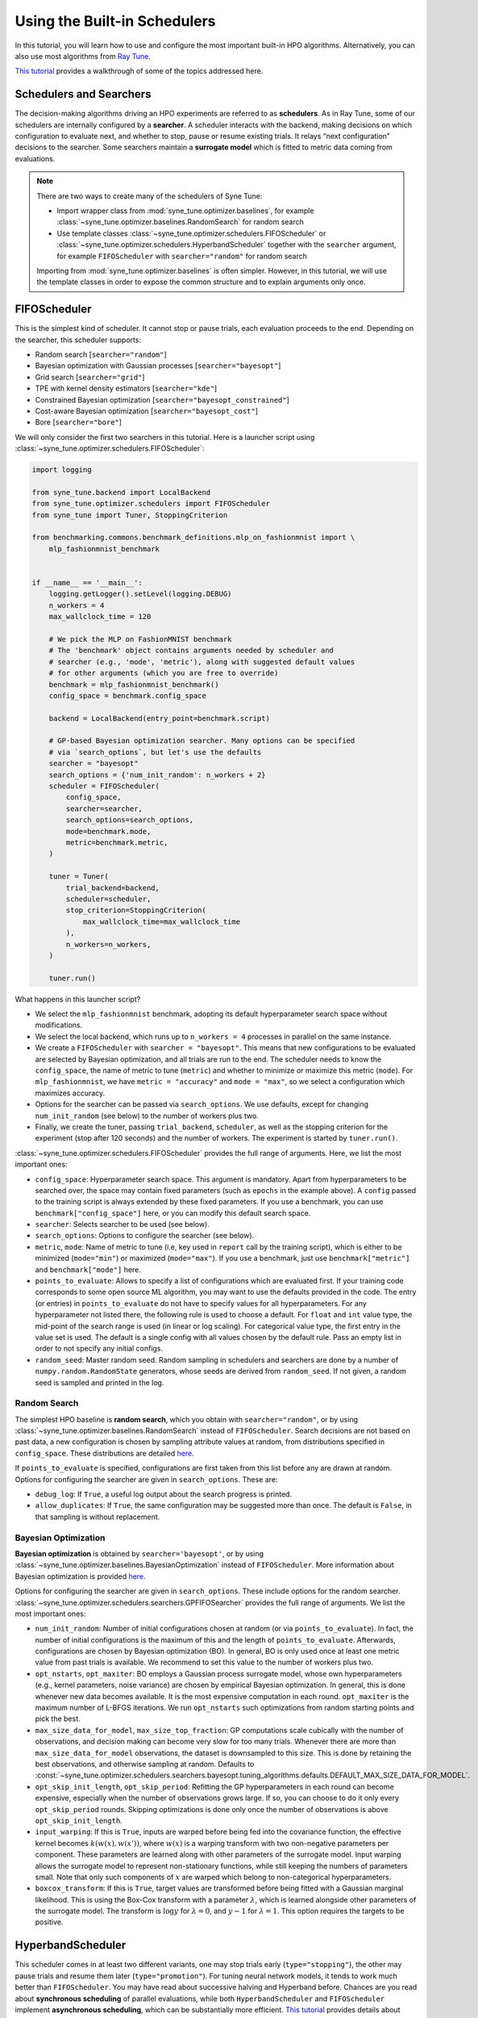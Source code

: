 Using the Built-in Schedulers
=============================

In this tutorial, you will learn how to use and configure the most important
built-in HPO algorithms. Alternatively, you can also use most algorithms from
`Ray Tune <https://docs.ray.io/en/master/tune/index.html>`__.

`This tutorial <tutorials/basics/README.html>`__ provides a walkthrough of
some of the topics addressed here.

Schedulers and Searchers
------------------------

The decision-making algorithms driving an HPO experiments are referred to as
**schedulers**. As in Ray Tune, some of our schedulers are internally configured
by a **searcher**. A scheduler interacts with the backend, making decisions on
which configuration to evaluate next, and whether to stop, pause or resume
existing trials. It relays “next configuration” decisions to the searcher. Some
searchers maintain a **surrogate model** which is fitted to metric data coming
from evaluations.

.. note::
   There are two ways to create many of the schedulers of Syne Tune:

   * Import wrapper class from :mod:`syne_tune.optimizer.baselines`, for example
     :class:`~syne_tune.optimizer.baselines.RandomSearch` for random search
   * Use template classes :class:`~syne_tune.optimizer.schedulers.FIFOScheduler`
     or :class:`~syne_tune.optimizer.schedulers.HyperbandScheduler` together with
     the ``searcher`` argument, for example ``FIFOScheduler`` with
     ``searcher="random"`` for random search

   Importing from :mod:`syne_tune.optimizer.baselines` is often simpler. However,
   in this tutorial, we will use the template classes in order to expose the
   common structure and to explain arguments only once.

FIFOScheduler
-------------

This is the simplest kind of scheduler. It cannot stop or pause trials, each
evaluation proceeds to the end. Depending on the searcher, this scheduler
supports:

* Random search [``searcher="random"``]
* Bayesian optimization with Gaussian processes [``searcher="bayesopt"``]
* Grid search [``searcher="grid"``]
* TPE with kernel density estimators [``searcher="kde"``]
* Constrained Bayesian optimization [``searcher="bayesopt_constrained"``]
* Cost-aware Bayesian optimization [``searcher="bayesopt_cost"``]
* Bore [``searcher="bore"``]

We will only consider the first two searchers in this tutorial. Here is a
launcher script using :class:`~syne_tune.optimizer.schedulers.FIFOScheduler`:

.. code-block:: python

   import logging

   from syne_tune.backend import LocalBackend
   from syne_tune.optimizer.schedulers import FIFOScheduler
   from syne_tune import Tuner, StoppingCriterion

   from benchmarking.commons.benchmark_definitions.mlp_on_fashionmnist import \
       mlp_fashionmnist_benchmark


   if __name__ == '__main__':
       logging.getLogger().setLevel(logging.DEBUG)
       n_workers = 4
       max_wallclock_time = 120

       # We pick the MLP on FashionMNIST benchmark
       # The 'benchmark' object contains arguments needed by scheduler and
       # searcher (e.g., 'mode', 'metric'), along with suggested default values
       # for other arguments (which you are free to override)
       benchmark = mlp_fashionmnist_benchmark()
       config_space = benchmark.config_space

       backend = LocalBackend(entry_point=benchmark.script)

       # GP-based Bayesian optimization searcher. Many options can be specified
       # via `search_options`, but let's use the defaults
       searcher = "bayesopt"
       search_options = {'num_init_random': n_workers + 2}
       scheduler = FIFOScheduler(
           config_space,
           searcher=searcher,
           search_options=search_options,
           mode=benchmark.mode,
           metric=benchmark.metric,
       )

       tuner = Tuner(
           trial_backend=backend,
           scheduler=scheduler,
           stop_criterion=StoppingCriterion(
               max_wallclock_time=max_wallclock_time
           ),
           n_workers=n_workers,
       )

       tuner.run()

What happens in this launcher script?

* We select the ``mlp_fashionmnist`` benchmark, adopting its default
  hyperparameter search space without modifications.
* We select the local backend, which runs up to ``n_workers = 4`` processes in
  parallel on the same instance.
* We create a ``FIFOScheduler`` with ``searcher = "bayesopt"``. This means that
  new configurations to be evaluated are selected by Bayesian optimization, and
  all trials are run to the end. The scheduler needs to know the
  ``config_space``, the name of metric to tune (``metric``) and whether to
  minimize or maximize this metric (``mode``). For ``mlp_fashionmnist``, we
  have ``metric = "accuracy"`` and ``mode = "max"``, so we select a
  configuration which maximizes accuracy.
* Options for the searcher can be passed via ``search_options``. We use
  defaults, except for changing ``num_init_random`` (see below) to the number
  of workers plus two.
* Finally, we create the tuner, passing ``trial_backend``, ``scheduler``, as
  well as the stopping criterion for the experiment (stop after 120 seconds)
  and the number of workers. The experiment is started by ``tuner.run()``.

:class:`~syne_tune.optimizer.schedulers.FIFOScheduler` provides the full range
of arguments. Here, we list the most important ones:

* ``config_space``: Hyperparameter search space. This argument is mandatory.
  Apart from hyperparameters to be searched over, the space may contain fixed
  parameters (such as ``epochs`` in the example above). A ``config`` passed to
  the training script is always extended by these fixed parameters. If you use
  a benchmark, you can use ``benchmark["config_space"]`` here, or you can
  modify this default search space.
* ``searcher``: Selects searcher to be used (see below).
* ``search_options``: Options to configure the searcher (see below).
* ``metric``, ``mode``: Name of metric to tune (i.e, key used in ``report``
  call by the training script), which is either to be minimized (``mode="min"``)
  or maximized (``mode="max"``). If you use a benchmark, just use
  ``benchmark["metric"]`` and ``benchmark["mode"]`` here.
* ``points_to_evaluate``: Allows to specify a list of configurations which are
  evaluated first. If your training code corresponds to some open source ML
  algorithm, you may want to use the defaults provided in the code. The entry
  (or entries) in ``points_to_evaluate`` do not have to specify values for all
  hyperparameters. For any hyperparameter not listed there, the following rule
  is used to choose a default. For ``float`` and ``int`` value type, the
  mid-point of the search range is used (in linear or log scaling). For
  categorical value type, the first entry in the value set is used. The default
  is a single config with all values chosen by the default rule. Pass an empty
  list in order to not specify any initial configs.
* ``random_seed``: Master random seed. Random sampling in schedulers and
  searchers are done by a number of ``numpy.random.RandomState`` generators,
  whose seeds are derived from ``random_seed``. If not given, a random seed is
  sampled and printed in the log.

Random Search
~~~~~~~~~~~~~

The simplest HPO baseline is **random search**, which you obtain with
``searcher="random"``, or by using
:class:`~syne_tune.optimizer.baselines.RandomSearch` instead of
``FIFOScheduler``. Search decisions are not based on past data, a new
configuration is chosen by sampling attribute values at random, from
distributions specified in ``config_space``. These distributions are detailed
`here <search_space.html#domains>`__.

If ``points_to_evaluate`` is specified, configurations are first taken from
this list before any are drawn at random. Options for configuring the searcher
are given in ``search_options``. These are:

* ``debug_log``: If ``True``, a useful log output about the search progress is
  printed.
* ``allow_duplicates``: If ``True``, the same configuration may be suggested
  more than once. The default is ``False``, in that sampling is without
  replacement.

Bayesian Optimization
~~~~~~~~~~~~~~~~~~~~~

**Bayesian optimization** is obtained by ``searcher='bayesopt'``, or by using
:class:`~syne_tune.optimizer.baselines.BayesianOptimization` instead of
``FIFOScheduler``. More information about Bayesian optimization is provided
`here <tutorials/basics/basics_bayesopt.html>`__.

Options for configuring the searcher are given in ``search_options``. These
include options for the random searcher.
:class:`~syne_tune.optimizer.schedulers.searchers.GPFIFOSearcher` provides the
full range of arguments. We list the most important ones:

* ``num_init_random``: Number of initial configurations chosen at random (or
  via ``points_to_evaluate``). In fact, the number of initial configurations
  is the maximum of this and the length of ``points_to_evaluate``. Afterwards,
  configurations are chosen by Bayesian optimization (BO). In general, BO is
  only used once at least one metric value from past trials is available. We
  recommend to set this value to the number of workers plus two.
* ``opt_nstarts``, ``opt_maxiter``: BO employs a Gaussian process surrogate
  model, whose own hyperparameters (e.g., kernel parameters, noise variance)
  are chosen by empirical Bayesian optimization. In general, this is done
  whenever new data becomes available. It is the most expensive computation in
  each round. ``opt_maxiter`` is the maximum number of L-BFGS iterations. We
  run ``opt_nstarts`` such optimizations from random starting points and pick
  the best.
* ``max_size_data_for_model``, ``max_size_top_fraction``: GP computations scale
  cubically with the number of observations, and decision making can become
  very slow for too many trials. Whenever there are more than
  ``max_size_data_for_model`` observations, the dataset is downsampled to this
  size. This is done by retaining the best observations, and otherwise sampling
  at random. Defaults to
  :const:`~syne_tune.optimizer.schedulers.searchers.bayesopt.tuning_algorithms.defaults.DEFAULT_MAX_SIZE_DATA_FOR_MODEL`.
* ``opt_skip_init_length``, ``opt_skip_period``: Refitting the GP
  hyperparameters in each round can become expensive, especially when the
  number of observations grows large. If so, you can choose to do it only
  every ``opt_skip_period`` rounds. Skipping optimizations is done only once
  the number of observations is above ``opt_skip_init_length``.
* ``input_warping``: If this is ``True``, inputs are warped before being fed
  into the covariance function, the effective kernel becomes
  :math:`k(w(x), w(x'))`, where :math:`w(x)` is a warping transform with two
  non-negative parameters per component. These parameters are learned along with
  other parameters of the surrogate model. Input warping allows the surrogate
  model to represent non-stationary functions, while still keeping the numbers
  of parameters small. Note that only such components of :math:`x` are warped
  which belong to non-categorical hyperparameters.
* ``boxcox_transform``: If this is ``True``, target values are transformed before
  being fitted with a Gaussian marginal likelihood. This is using the Box-Cox
  transform with a parameter :math:`\lambda`, which is learned alongside other
  parameters of the surrogate model. The transform is :math:`\log y` for
  :math:`\lambda = 0`, and :math:`y - 1` for :math:`\lambda = 1`. This option
  requires the targets to be positive.

HyperbandScheduler
------------------

This scheduler comes in at least two different variants, one may stop trials
early (``type="stopping"``), the other may pause trials and resume them later
(``type="promotion"``). For tuning neural network models, it tends to work
much better than ``FIFOScheduler``. You may have read about successive halving
and Hyperband before. Chances are you read about **synchronous scheduling** of
parallel evaluations, while both ``HyperbandScheduler`` and ``FIFOScheduler``
implement **asynchronous scheduling**, which can be substantially more
efficient. `This tutorial <tutorials/multifidelity/README.html>`__ provides
details about synchronous and asynchronous variants of successive halving and
Hyperband.

Here is a launcher script using
:class:`~syne_tune.optimizer.schedulers.HyperbandScheduler`:

.. code-block:: python

   import logging

   from syne_tune.backend import LocalBackend
   from syne_tune.optimizer.schedulers import HyperbandScheduler
   from syne_tune import Tuner, StoppingCriterion

   from benchmarking.commons.benchmark_definitions.mlp_on_fashionmnist import \
       mlp_fashionmnist_benchmark

   if __name__ == '__main__':
       logging.getLogger().setLevel(logging.DEBUG)
       n_workers = 4
       max_wallclock_time = 120

       # We pick the MLP on FashionMNIST benchmark
       # The 'benchmark' object contains arguments needed by scheduler and
       # searcher (e.g., 'mode', 'metric'), along with suggested default values
       # for other arguments (which you are free to override)
       benchmark = mlp_fashionmnist_benchmark()
       config_space = benchmark.config_space

       backend = LocalBackend(entry_point=benchmark.script)

       # MOBSTER: Combination of asynchronous successive halving with
       # GP-based Bayesian optimization
       searcher = 'bayesopt'
       search_options = {'num_init_random': n_workers + 2}
       scheduler = HyperbandScheduler(
           config_space,
           searcher=searcher,
           search_options=search_options,
           type="stopping",
           max_resource_attr=benchmark.max_resource_attr,
           resource_attr=benchmark.resource_attr,
           mode=benchmark.mode,
           metric=benchmark.metric,
           grace_period=1,
           reduction_factor=3,
       )

       tuner = Tuner(
           trial_backend=backend,
           scheduler=scheduler,
           stop_criterion=StoppingCriterion(
               max_wallclock_time=max_wallclock_time
           ),
           n_workers=n_workers,
       )

       tuner.run()

Much of this launcher script is the same as for ``FIFOScheduler``, but
:class:`~syne_tune.optimizer.schedulers.HyperbandScheduler` comes with a number
of extra arguments we will explain in the sequel (``type``,
``max_resource_attr``, ``grace_period``, ``reduction_factor``,
``resource_attr``). The ``mlp_fashionmnist`` benchmark trains a two-layer MLP
on ``FashionMNIST`` (more details are
`here <tutorials/basics/basics_setup.html>`__). The accuracy is computed and
reported at the end of each epoch:

.. code-block:: python

   for epoch in range(resume_from + 1, config['epochs'] + 1):
       train_model(config, state, train_loader)
       accuracy = validate_model(config, state, valid_loader)
       report(epoch=epoch, accuracy=accuracy)

While ``metric="accuracy"`` is the criterion to be optimized,
``resource_attr="epoch"`` is the resource attribute. In the schedulers
discussed here, the resource attribute must be a positive integer.

:class:`~syne_tune.optimizer.schedulers.HyperbandScheduler` maintains reported
metrics for all trials at certain **rung levels** (levels of resource attribute
``epoch`` at which scheduling decisions are done). When a trial reports
``(epoch, accuracy)`` for a rung level ``== epoch``, the scheduler makes a
decision whether to stop (pause) or continue. This decision is done based on
all ``accuracy`` values encountered before at the same rung level. Whenever a
trial is stopped (or paused), the executing worker becomes available to evaluate
a different configuration.

Rung level spacing and stop/go decisions are determined by the parameters
``max_resource_attr``, ``grace_period``, and ``reduction_factor``. The first
is the name of the attribute in ``config_space`` which contains the maximum
number of epochs to train (``max_resource_attr == "epochs"`` in our
benchmark). This allows the training script to obtain
``max_resource_value = config["max_resource_attr"]``. Rung levels are
:math:`r_{min}, r_{min} \eta, r_{min} \eta^2, \dots, r_{max}`, where
:math:`r_{min}` is ``grace_period``, :math:`\eta` is ``reduction_factor``, and
:math:`r_{max}` is ``max_resource_value``. In the example above,
``max_resource_value = 81``, ``grace_period = 1``, and ``reduction_factor = 3``,
so that rung levels are 1, 3, 9, 27, 81. The spacing is such that stop/go
decisions are done less frequently for trials which already went further: they
have earned trust by not being stopped earlier. :math:`r_{max}` need not be
of the form :math:`r_{min} \eta^k`. If ``max_resource_value = 56`` in the
example above, the rung levels would be 1, 3, 9, 27, 56.

Given such a rung level spacing, stop/go decisions are done by comparing
``accuracy`` to the ``1 / reduction_factor`` quantile of values recorded at
the rung level. In the example above, our trial is stopped if ``accuracy`` is
no better than the best 1/3 of previous values (the list includes the current
``accuracy`` value), otherwise it is stopped.

Further details about ``HyperbandScheduler`` and multi-fidelity HPO methods
are given in `this tutorial <tutorials/multifidelity/README.html>`__.
:class:`~syne_tune.optimizer.schedulers.HyperbandScheduler` provides the full
range of arguments. Here, we list the most important ones:

* ``max_resource_attr``, ``grace_period``, ``reduction_factor``: As detailed
  above, these determine the rung levels and the stop/go decisions. The
  resource attribute is a positive integer. We need ``reduction_factor >= 2``.
  Note that instead of ``max_resource_attr``, you can also use ``max_t``,
  as detailed
  `here <tutorials/multifidelity/mf_setup.html#the-launcher-script>`__.
* ``rung_increment``: This parameter can be used instead of ``reduction_factor``
  (the latter takes precedence). In this case, rung levels are spaced linearly:
  :math:`r_{min} + j \nu, j = 0, 1, 2, \dots`, where :math:`\nu` is
  ``rung_increment``. The stop/go rule in the successive halving scheduler is
  set based on the ratio of successive rung levels.
* ``rung_levels``: Alternatively, the user can specify the list of rung levels
  directly (positive integers, strictly increasing). The stop/go rule in the
  successive halving scheduler is set based on the ratio of successive rung
  levels.
* ``type``: The most important values are ``"stopping", "promotion"`` (see
  above).
* ``brackets``: Number of brackets to be used in Hyperband. More details are
  found
  `here <tutorials/multifidelity/mf_asha.html#asynchronous-hyperband>`__.
  The default is 1 (successive halving).

Depending on the searcher, this scheduler supports:

* `Asynchronous successive halving (ASHA) <../multifidelity/mf_asha.html>`__
  [``searcher="random"``]
* `MOBSTER <../multifidelity/mf_async_model.html#asynchronous-mobster>`__
  [``searcher="bayesopt"``]
* `Asynchronous BOHB <../multifidelity/mf_async_model.html#asynchronous-mobster>`__
  [``searcher="kde"``]
* `Hyper-Tune <../multifidelity/mf_async_model.html#hyper-tune>`__
  [``searcher="hypertune"``]
* Cost-aware Bayesian optimization [``searcher="bayesopt_cost"``]
* Bore [``searcher="bore"``]
* DyHPO [``searcher="dyhpo", type="dyhpo"``]

We will only consider the first two searchers in this tutorial.

Asynchronous Hyperband (ASHA)
~~~~~~~~~~~~~~~~~~~~~~~~~~~~~

If :class:`~syne_tune.optimizer.schedulers.HyperbandScheduler` is configured
with a random searcher, we obtain ASHA, as proposed in
`A System for Massively Parallel Hyperparameter Tuning <https://arxiv.org/abs/1810.05934>`__.
More details are provided `here <tutorials/multifidelity/mf_asha.html>`__.
Nothing much can be configured via ``search_options`` in this case. The
arguments are the same as for random search with ``FIFOScheduler``.

Model-based Asynchronous Hyperband (MOBSTER)
~~~~~~~~~~~~~~~~~~~~~~~~~~~~~~~~~~~~~~~~~~~~

If :class:`~syne_tune.optimizer.schedulers.HyperbandScheduler` is configured with
a Bayesian optimization searcher, we obtain MOBSTER, as proposed in
`Model-based Asynchronous Hyperparameter and Neural Architecture Search <https://openreview.net/forum?id=a2rFihIU7i>`__.
By default, MOBSTER uses a multi-task Gaussian process surrogate model for
metrics data observed at all resource levels. More details are provided
`here <tutorials/multifidelity/mf_async_model.html#asynchronous-mobster>`__.

Recommendations
---------------

Finally, we provide some general recommendations on how to use our built-in
schedulers.

* If you can afford it for your problem, random search is a useful baseline
  (:class:`~syne_tune.optimizer.baselines.RandomSearch`). However, if even a
  single full evaluation takes a long time, try ASHA
  (:class:`~syne_tune.optimizer.baselines.ASHA`) instead. The default for ASHA
  is ``type="stopping"``, but you should consider ``type="promotion"`` as well
  (more details on this choice are given
  `here <tutorials/multifidelity/mf_asha.html#asynchronous-successive-halving-promotion-variant>`__.
* Use these baseline runs to get an idea how long your experiment needs to run.
  It is recommended to use a stopping criterion of the form
  ``stop_criterion=StoppingCriterion(max_wallclock_time=X)``, so that the
  experiment is stopped after ``X`` seconds.
* If your tuning problem comes with an obvious resource parameter, make sure to
  implement it such that results are reported during the evaluation, not only
  at the end. When training a neural network model, choose the number of epochs
  as resource. In other situations, choosing a resource parameter may be more
  difficult. Our schedulers require positive integers. Make sure that
  evaluations for the same configuration scale linearly in the resource
  parameter: an evaluation up to ``2 * r`` should be roughly twice as
  expensive as one up to ``r``.
* If your problem has a resource parameter, always make sure to try
  :class:`~syne_tune.optimizer.schedulers.HyperbandScheduler`, which in many
  cases runs much faster than
  :class:`~syne_tune.optimizer.schedulers.FIFOScheduler`.
* If you end up tuning the same ML algorithm or neural network model on
  different datasets, make sure to set ``points_to_evaluate`` appropriately. If
  the model comes from frequently used open source code, its built-in defaults
  will be a good choice. Any hyperparameter not covered in
  ``points_to_evaluate`` is set using a midpoint heuristic. While still better
  than choosing the first configuration at random, this may not be very good.
* In general, the defaults should work well if your tuning problem is expensive
  enough (at least a minute per unit of ``r``). In such cases, MOBSTER
  (:class:`~syne_tune.optimizer.baselines.MOBSTER`) can outperform ASHA
  substantially. However, if your problem is cheap, so you can afford a lot of
  evaluations, the searchers based on GP surrogate models may end up expensive.
  In fact, once the number of evaluations surpassed a certain threshold, the
  data is filtered down before fitting the surrogate model (see
  `here <tutorials/multifidelity/mf_async_model.html#asynchronous-mobster>`__).
  You can adjust this threshold or change ``opt_skip_period`` in order to speed
  up MOBSTER.

